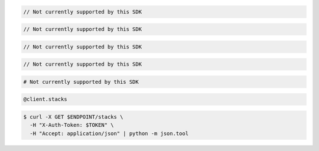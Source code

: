 .. code-block:: csharp

  // Not currently supported by this SDK

.. code-block:: java

  // Not currently supported by this SDK

.. code-block:: javascript

  // Not currently supported by this SDK

.. code-block:: php

  // Not currently supported by this SDK

.. code-block:: python

  # Not currently supported by this SDK

.. code-block:: ruby

  @client.stacks

.. code-block:: sh

  $ curl -X GET $ENDPOINT/stacks \
    -H "X-Auth-Token: $TOKEN" \
    -H "Accept: application/json" | python -m json.tool
